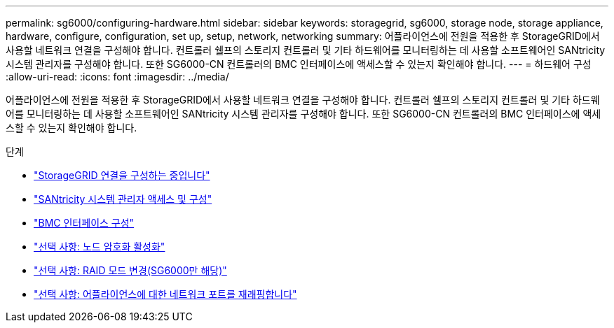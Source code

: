 ---
permalink: sg6000/configuring-hardware.html 
sidebar: sidebar 
keywords: storagegrid, sg6000, storage node, storage appliance, hardware, configure, configuration, set up, setup, network, networking 
summary: 어플라이언스에 전원을 적용한 후 StorageGRID에서 사용할 네트워크 연결을 구성해야 합니다. 컨트롤러 쉘프의 스토리지 컨트롤러 및 기타 하드웨어를 모니터링하는 데 사용할 소프트웨어인 SANtricity 시스템 관리자를 구성해야 합니다. 또한 SG6000-CN 컨트롤러의 BMC 인터페이스에 액세스할 수 있는지 확인해야 합니다. 
---
= 하드웨어 구성
:allow-uri-read: 
:icons: font
:imagesdir: ../media/


[role="lead"]
어플라이언스에 전원을 적용한 후 StorageGRID에서 사용할 네트워크 연결을 구성해야 합니다. 컨트롤러 쉘프의 스토리지 컨트롤러 및 기타 하드웨어를 모니터링하는 데 사용할 소프트웨어인 SANtricity 시스템 관리자를 구성해야 합니다. 또한 SG6000-CN 컨트롤러의 BMC 인터페이스에 액세스할 수 있는지 확인해야 합니다.

.단계
* link:configuring-storagegrid-connections.html["StorageGRID 연결을 구성하는 중입니다"]
* link:accessing-and-configuring-santricity-system-manager.html["SANtricity 시스템 관리자 액세스 및 구성"]
* link:configuring-bmc-interface-sg6000.html["BMC 인터페이스 구성"]
* link:optional-enabling-node-encryption.html["선택 사항: 노드 암호화 활성화"]
* link:optional-changing-raid-mode-sg6000-only.html["선택 사항: RAID 모드 변경(SG6000만 해당)"]
* link:optional-remapping-network-ports-for-appliance-sg6000.html["선택 사항: 어플라이언스에 대한 네트워크 포트를 재래핑합니다"]

